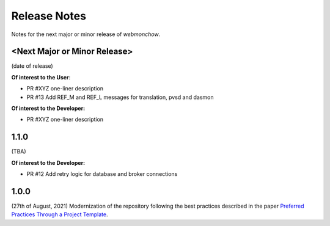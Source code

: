 .. _release_notes:

Release Notes
=============
Notes for the next major or minor release of `webmonchow`.


<Next Major or Minor Release>
-----------------------------
(date of release)

**Of interest to the User**:

- PR #XYZ one-liner description
- PR #13 Add REF_M and REF_L messages for translation, pvsd and dasmon

**Of interest to the Developer:**

- PR #XYZ one-liner description

1.1.0
-----
(TBA)

**Of interest to the Developer:**

- PR #12 Add retry logic for database and broker connections

1.0.0
-----
(27th of August, 2021)
Modernization of the repository following the best practices described in the paper
`Preferred Practices Through a Project Template <https://zenodo.org/records/13357328>`_.
